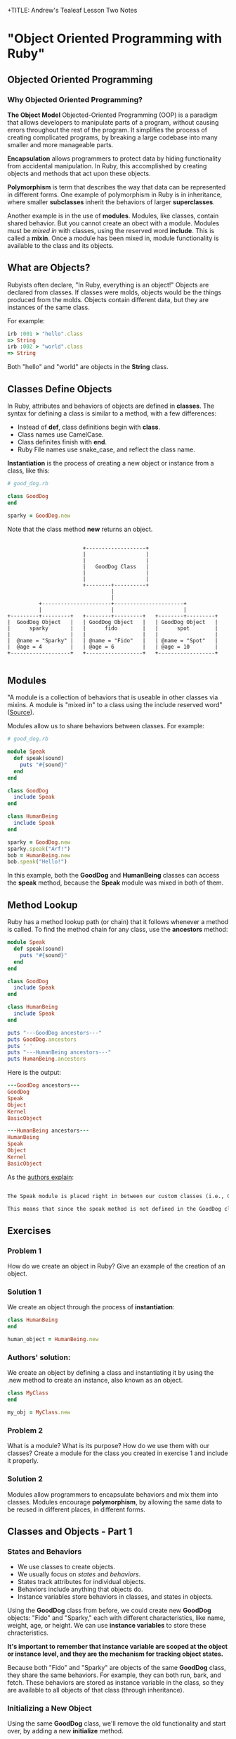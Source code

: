 +TITLE: Andrew's Tealeaf Lesson Two Notes
#+AUTHOR: Andrew Buckingham
#+STARTUP: indent
#+OPTIONS: num:nil
#+OPTIONS: html-postamble:nil
#+OPTIONS: ^:nil
#+TODO: TODO(t) | Started(s) | Waiting(w) | Canceled(c) | DONE(d)(@) | Questions(q) | Note(n)


* "Object Oriented Programming with Ruby"

** Objected Oriented Programming

*** Why Objected Oriented Programming? 
*The Object Model*
Objected-Oriented Programming (OOP) is a paradigm that allows developers to manipulate parts of a program, without causing errors throughout the rest of the program. It simplifies the process of creating complicated programs, by breaking a large codebase into many smaller and more manageable parts.

*Encapsulation* allows programmers to protect data by hiding functionality from accidental manipulation. In Ruby, this accomplished by creating objects and methods that act upon these objects.

*Polymorphism* is term that describes the way that data can be represented in different forms. One example of polymorphism in Ruby is in inheritance, where smaller *subclasses* inherit the behaviors of larger *superclasses*.

Another example is in the use of *modules*. Modules, like classes, contain shared behavior. But you cannot create an obect with a module. Modules must be /mixed in/ with classes, using the reserved word *include*. This is called a *mixin*. Once a module has been mixed in, module functionality is available to the class and its objects.

** What are Objects?
Rubyists often declare, "In Ruby, everything is an object!" Objects are declared from classes. If classes were molds, objects would be the things produced from the molds. Objects contain different data, but they are instances of the same class.

For example:

#+BEGIN_SRC ruby
irb :001 > "hello".class
=> String
irb :002 > "world".class
=> String
#+END_SRC

Both "hello" and "world" are objects in the *String* class.

** Classes Define Objects
In Ruby, attributes and behaviors of objects are defined in *classes*. The syntax for defining a class is similar to a method, with a few differences:
- Instead of *def*, class definitions begin with *class*.
- Class names use CamelCase.
- Class definites finish with *end*.
- Ruby File names use snake_case, and reflect the class name.

*Instantiation* is the process of creating a new object or instance from a class, like this:

#+BEGIN_SRC ruby
# good_dog.rb

class GoodDog
end

sparky = GoodDog.new

#+END_SRC

Note that the class method *new* returns an object.

#+BEGIN_SRC ditaa :file good_dog_objects.jpg

                          +-------------------+
                          |                   |
                          |                   |
                          |   GoodDog Class   |
                          |                   |
                          |                   |
                          +--------+----------+
                                   |
                                   |
            +----------------------+----------------------+
            |                      |                      |
  +---------+---------+   +--------+---------+   +--------+---------+
  |  GoodDog Object   |   | GoodDog Object   |   | GoodDog Object   |
  |      sparky       |   |      fido        |   |      spot        |
  |                   |   |                  |   |                  |
  |  @name = "Sparky" |   | @name = "Fido"   |   | @name = "Spot"   |
  |  @age = 4         |   | @age = 6         |   | @age = 10        |
  +-------------------+   +------------------+   +------------------+

#+END_SRC

** Modules
"A module is a collection of behaviors that is useable in other classes via mixins. A module is "mixed in" to a class using the include reserved word" ([[http://www.gotealeaf.com/books/oo_ruby/read/the_object_model][Source]]).

Modules allow us to share behaviors between classes. For example:

#+BEGIN_SRC ruby :tangle good_dog.rb
  # good_dog.rb

  module Speak
    def speak(sound)
      puts "#{sound}"
    end
  end

  class GoodDog
    include Speak
  end

  class HumanBeing
    include Speak
  end

  sparky = GoodDog.new
  sparky.speak("Arf!")
  bob = HumanBeing.new
  bob.speak("Hello!")

#+END_SRC

In this example, both the *GoodDog* and *HumanBeing* classes can access the *speak* method, because the *Speak* module was mixed in both of them.

** Method Lookup
Ruby has a method lookup path (or chain) that it follows whenever a method is called. To find the method chain for any class, use the *ancestors* method:

#+BEGIN_SRC ruby
  module Speak
    def speak(sound)
      puts "#{sound}"
    end
  end

  class GoodDog
    include Speak
  end

  class HumanBeing
    include Speak
  end

  puts "---GoodDog ancestors---"
  puts GoodDog.ancestors
  puts ' '
  puts "---HumanBeing ancestors---"
  puts HumanBeing.ancestors

#+END_SRC

Here is the output:

#+BEGIN_SRC ruby
---GoodDog ancestors---
GoodDog
Speak
Object
Kernel
BasicObject

---HumanBeing ancestors---
HumanBeing
Speak
Object
Kernel
BasicObject
#+END_SRC

As the [[http://www.gotealeaf.com/books/oo_ruby/read/the_object_model#modules][authors explain]]:

#+BEGIN_SRC markdown

The Speak module is placed right in between our custom classes (i.e., GoodDog and HumanBeing) and the Object class that comes with Ruby. In Inheritance you'll see how the method lookup chain works when working with both mixins and class inheritance.

This means that since the speak method is not defined in the GoodDog class, the next place it looks is the Speak module. This continues in an ordered, linear fashion, until the method is either found, or there are no more places to look.

#+END_SRC

** Exercises

*** Problem 1
How do we create an object in Ruby? Give an example of the creation of an object.

*** Solution 1
We create an object through the process of *instantiation*:

#+BEGIN_SRC ruby
class HumanBeing
end

human_object = HumanBeing.new

#+END_SRC

*** Authors' solution:
We create an object by defining a class and instantiating it by using the .new method to create an instance, also known as an object.

#+BEGIN_SRC ruby
class MyClass
end

my_obj = MyClass.new
#+END_SRC

*** Problem 2
What is a module? What is its purpose? How do we use them with our classes? Create a module for the class you created in exercise 1 and include it properly.

*** Solution 2
Modules allow programmers to encapsulate behaviors and mix them into classes. Modules encourage *polymorphism*, by allowing the same data to be reused in different places, in different forms.

*** COMMENT Authors' solution:

A module allows us to group reusable code into one place. We use modules in our classes by using the *include* reserved word, followed by the module name. Modules are also used as a namespace.

#+BEGIN_SRC ruby
  module Study
  end

  class MyClass
    include Study
  end

  my_obj = MyClass.new
#+END_SRC

** Classes and Objects - Part 1

*** States and Behaviors
- We use classes to create objects.
- We usually focus on /states/ and /behaviors/.
- States track attributes for individual objects.
- Behaviors include anything that objects do.
- Instance variables store behaviors in classes, and states in objects.


Using the *GoodDog* class from before, we could create new *GoodDog* objects: "Fido" and "Sparky," each with different characteristics, like name, weight, age, or height. We can use *instance variables* to store these chracteristics.

*It's important to remember that instance variable are scoped at the object or instance level, and they are the mechanism for tracking object states.*

Because both "Fido" and "Sparky" are objects of the same *GoodDog* class, they share the same behaviors. For example, they can both run, bark, and fetch. These behaviors are stored as instance variable in the class, so they are available to all objects of that class (through inheritance).

*** Initializing a New Object
Using the same *GoodDog* class, we'll remove the old functionality and start over, by adding a new *initialize* method.

#+BEGIN_SRC ruby
  # good-dog.rb

  class GoodDog
    def initialize
      puts "This object was initilized!"
    end
  end

  sparky = GoodDog.new
#+END_SRC

The *initiliaze* method gets called every time we create a new object. As the authors [[http://www.gotealeaf.com/books/oo_ruby/read/classes_and_objects_part1#initializinganewobject][explain]],
"In the above example, instantiating a new GoodDog object triggered the initialize method and resulted in the string being outputted. We refer to the initialize method as a constructor, because it gets triggered whenever we create a new object."

*** Instance Variables
The next example creates a new object and instantiates it with a new state (name).

#+BEGIN_SRC ruby
  # good_dog.rb

  class GoodDog
    def intialize(name)
      @name = name
    end
  end

#+END_SRC

The *@name* variable is an *instance variable*. Instance Varialbles:
- exists for as long as the object instance exists
- is a way to link data to objects
- does not "die" after the instance method is run
- *track information about the /state/ of an object*

In the example above, the initialize method takes a paramter, *name*. Using the *new* method to pass the argument *"Sparky"* through the initialize method, we can create a new object, using the *GoodDog* class we've just created:

#+BEGIN_SRC ruby
sparky = GoodDog.new("Sparky")
#+END_SRC

Within the constructor (i.e., the *initialize* method, the *@name* instance method is set to *name*, and the string "Sparky" is assigned to the *@name* instance variable.

In the example above, "Sparky" is the state of the @name instance variable. Another dog, like 'Fido' would indicate a different object state. Every object state is unique, and they are stored in instance variables.

*** Instance Methods
Let's give our *GoodDog* class more functionality:

#+BEGIN_SRC ruby

  # good_dog.rb

  class GoodDog
    def initialize(name)
      @name = name
    end

    def speak
      "Arf!"
    end
  end

  sparky = GoodDog.new("Sparky")
  puts sparky.speak

  fido = GoodDog.new("Fido")
  puts fido.speak

#+END_SRC

We can also use string interpolation to change our *speak* method:

#+BEGIN_SRC ruby

  # good_dog.rb

  class GoodDog
    def initialize(name)
      @name = name
    end

    def speak
      "#{name} says Arf!"
    end
  end

  sparky = GoodDog.new("Sparky")
  puts sparky.speak

  fido = GoodDog.new("Fido")
  puts fido.speak
#+END_SRC

*** Accessor Methods

If we tried to print out only Sparky's name, we'd get a *NoMethodError: unefined method* error, which means that the method doesn't exist, or is not available to the object. For example: 

#+BEGIN_SRC ruby
puts sparky.name
#+END_SRC

But because the *name* method is not available to the *sparky* object, we'd get an error similar to this:

#+BEGIN_SRC ruby
NoMethodError: undefined method `name' for #<GoodDog:0x007f91821239d0 @name="Sparky">
#+END_SRC

As the authors [[http://www.gotealeaf.com/books/oo_ruby/read/classes_and_objects_part1#initializinganewobject][explain]], 

"If we want to access the object's name, which is stored in the @name instance variable, we have to create a method that will return the name. We can call it get_name, and its only job is to return the value in the @name instance variable."

#+BEGIN_SRC ruby
  #good_dog.rb

  class GoodDog
    def initialize(name)
      @name = name
    end

    def get_name
      @name
    end

    def speak
      "#{@name} says arf!"
    end
  end

  sparky = GoodDog.new("Sparky")
  puts sparky.speak
  puts sparky.get_name

#+END_SRC

Now that we've added the *get_name* method, it should return the value of the *@name* instance variable.  

And here is the result:

#+BEGIN_SRC sh
Sparky says arf!
Sparky
#+END_SRC

That worked, and we now have a /getter/ method. But what if, for example, we wanted to change *sparky*'s name? In that case, we'd need to use a /setter/ method:

#+BEGIN_SRC ruby
  # good_dog.rb

  class GoodDog
    def intialize(name)
      @name = name
    end

    def get_name
      @name
    end

    def set_name=(name)
      @name = name
    end

    def speak
      "#{@name} says arf!"
    end
  end

  sparky = GoodDog.new("Sparky")
  puts sparky.speak
  puts sparky.get_name
  sparky.set_name = "Spartacus"
  puts sparky.get_name

#+END_SRC

And the output would like like this:

#+BEGIN_SRC sh
Sparky says arf!
Sparky
Spartacus
#+END_SRC

Ruby provides special syntatical sugar for the /setter/ method. Instead of the "normal" syntax we might expect, 

#+BEGIN_SRC ruby
sparky.set_name=("Spartacus")

#+END_SRC

We can simply type:

#+BEGIN_SRC ruby
sparky.set_name = "Spartacus"
#+END_SRC

Rubyists usually want to set the /getter/ and /setter/ names to match the instance variables they expose/set. We can refactor our code to reflect this convention:

#+BEGIN_SRC ruby

  # good_dog.rb

  class GoodDog
    def initialize(name)
      @name = name
    end

    def name   # This was renamed from "get_name"
      @ name
    end

    def name=(n)  # This was renamed from "set_name"
      @name = n
    end

    def speak
      "#{@name} says arf!"
    end
  end

  sparky = GoodDog.new("Sparky")
  puts sparky.speak
  puts sparky.name  # => "Sparky"
  sparky.name = "Spartacus"
  puts sparky.net  # => "Spartacus"

#+END_SRC

The /getter/ and /setter/ methods above take up a lot of room. And if we had more states to define, it would take even more code. Fortunately, Ruby has a built-in way to automatically create these /getter/ and /setter/ methods for us, using the *attr_accessor* method!

Here is an example, refactoring the example above:

#+BEGIN_SRC ruby
  # good_dog.rb

  class GoodDog
    attr_accessor :name

    def initialize(name)
      @name = name
    end

    def speak
      "#{name} says arf!"
    end
  end

  sparky = GoodDog.new("Sparky")
  puts sparky.speak
  puts sparky.name  # => "Sparky"
  sparky.net = "Spartacus"
  puts sparky.name  # => "Spartacus"

#+END_SRC

The output for this program is the same! The *attr_accessor* method takes a symbol as an argument, and uses that to create the method name for the *getter* and *seter* methods. 

To create only a *getter* method, without the *setter* method, use *attr_reader* instead.

To create on a *setter* method, without the *getter* method, use the *attr_writer* method.

You can add as many states as you want to any of the *attr_** methods, by simply adding more symbols. For example:

#+BEGIN_SRC ruby
attr_accessor :name, :height, :weight
#+END_SRC

The authors [[http://www.gotealeaf.com/books/oo_ruby/read/classes_and_objects_part1#initializinganewobject][warn]]:
/Side note: Don't confuse this with attr_accessible, which is a Rails concept. attr_accessor is part of Ruby and exposes getter and setter methods for objects. attr_accessible is a Rails 3 and earlier way of white-listing attributes for mass-assignment; it has since been replaced by strong_parameters in Rails 4./
